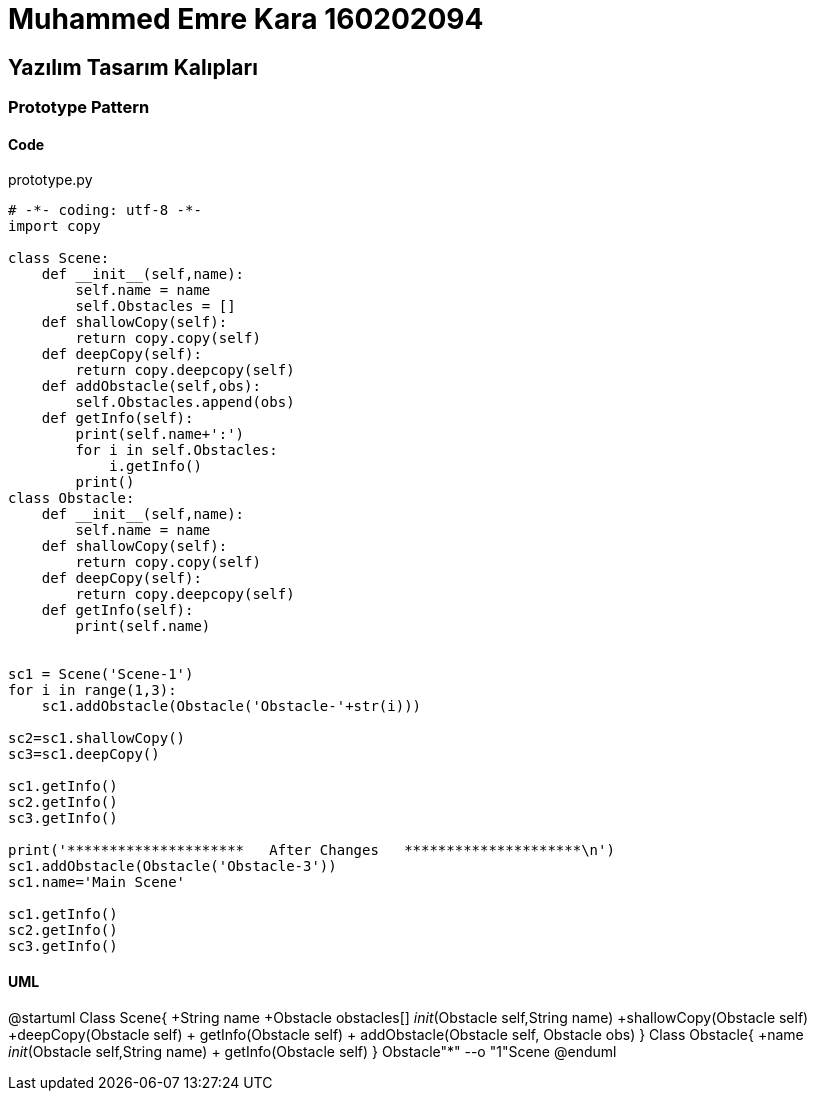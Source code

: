 = Muhammed Emre Kara 160202094

== Yazılım Tasarım Kalıpları
=== Prototype Pattern
==== Code

.prototype.py
[source,python]
----
# -*- coding: utf-8 -*-
import copy

class Scene:
    def __init__(self,name):
        self.name = name
        self.Obstacles = []
    def shallowCopy(self):
        return copy.copy(self)
    def deepCopy(self):
        return copy.deepcopy(self)
    def addObstacle(self,obs):
        self.Obstacles.append(obs)
    def getInfo(self):
        print(self.name+':')
        for i in self.Obstacles:
            i.getInfo()
        print()
class Obstacle:
    def __init__(self,name):
        self.name = name
    def shallowCopy(self):
        return copy.copy(self)
    def deepCopy(self):
        return copy.deepcopy(self)
    def getInfo(self):
        print(self.name)
    

sc1 = Scene('Scene-1')
for i in range(1,3):
    sc1.addObstacle(Obstacle('Obstacle-'+str(i)))

sc2=sc1.shallowCopy()
sc3=sc1.deepCopy()

sc1.getInfo()
sc2.getInfo()
sc3.getInfo()

print('*********************   After Changes   *********************\n')
sc1.addObstacle(Obstacle('Obstacle-3'))
sc1.name='Main Scene'

sc1.getInfo()
sc2.getInfo()
sc3.getInfo()
----

==== UML
[uml,file="PrototypeUML.png"]
--
@startuml
Class Scene{
+String name
+Obstacle obstacles[]
__init__(Obstacle self,String name)
+shallowCopy(Obstacle self)
+deepCopy(Obstacle self)
+ getInfo(Obstacle self)
+ addObstacle(Obstacle self, Obstacle obs)
}
Class Obstacle{
+name
__init__(Obstacle self,String name)
+ getInfo(Obstacle self)
}
Obstacle"*" --o "1"Scene
@enduml
--